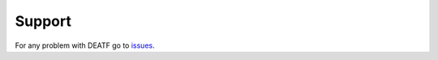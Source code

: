 Support
*********

For any problem with DEATF go to issues_. 

.. _issues: https://github.com/IvanHCenalmor/deatf/issues

